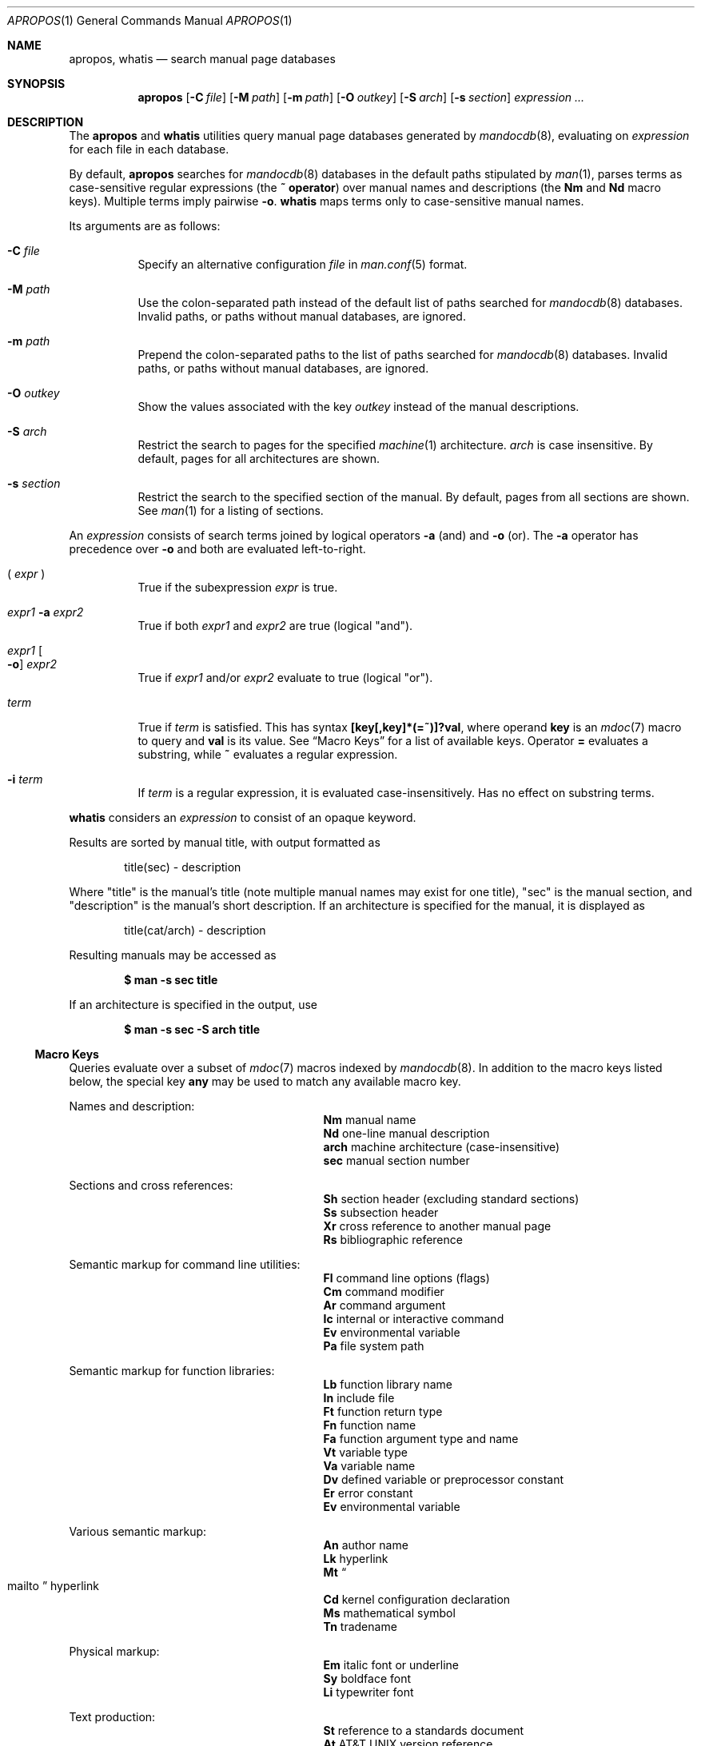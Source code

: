 .\"	$Id: apropos.1,v 1.25 2014/04/04 15:55:19 schwarze Exp $
.\"
.\" Copyright (c) 2011, 2012 Kristaps Dzonsons <kristaps@bsd.lv>
.\" Copyright (c) 2011, 2012, 2014 Ingo Schwarze <schwarze@openbsd.org>
.\"
.\" Permission to use, copy, modify, and distribute this software for any
.\" purpose with or without fee is hereby granted, provided that the above
.\" copyright notice and this permission notice appear in all copies.
.\"
.\" THE SOFTWARE IS PROVIDED "AS IS" AND THE AUTHOR DISCLAIMS ALL WARRANTIES
.\" WITH REGARD TO THIS SOFTWARE INCLUDING ALL IMPLIED WARRANTIES OF
.\" MERCHANTABILITY AND FITNESS. IN NO EVENT SHALL THE AUTHOR BE LIABLE FOR
.\" ANY SPECIAL, DIRECT, INDIRECT, OR CONSEQUENTIAL DAMAGES OR ANY DAMAGES
.\" WHATSOEVER RESULTING FROM LOSS OF USE, DATA OR PROFITS, WHETHER IN AN
.\" ACTION OF CONTRACT, NEGLIGENCE OR OTHER TORTIOUS ACTION, ARISING OUT OF
.\" OR IN CONNECTION WITH THE USE OR PERFORMANCE OF THIS SOFTWARE.
.\"
.Dd $Mdocdate: April 4 2014 $
.Dt APROPOS 1
.Os
.Sh NAME
.Nm apropos ,
.Nm whatis
.Nd search manual page databases
.Sh SYNOPSIS
.Nm
.Op Fl C Ar file
.Op Fl M Ar path
.Op Fl m Ar path
.Op Fl O Ar outkey
.Op Fl S Ar arch
.Op Fl s Ar section
.Ar expression ...
.Sh DESCRIPTION
The
.Nm apropos
and
.Nm whatis
utilities query manual page databases generated by
.Xr mandocdb 8 ,
evaluating on
.Ar expression
for each file in each database.
.Pp
By default,
.Nm
searches for
.Xr mandocdb 8
databases in the default paths stipulated by
.Xr man 1 ,
parses terms as case-sensitive regular expressions
.Pq the Li \&~ operator
over manual names and descriptions
.Pq the Li \&Nm No and Li \&Nd No macro keys .
Multiple terms imply pairwise
.Fl o .
.Nm whatis
maps terms only to case-sensitive manual names.
.Pp
Its arguments are as follows:
.Bl -tag -width Ds
.It Fl C Ar file
Specify an alternative configuration
.Ar file
in
.Xr man.conf 5
format.
.It Fl M Ar path
Use the colon-separated path instead of the default list of paths
searched for
.Xr mandocdb 8
databases.
Invalid paths, or paths without manual databases, are ignored.
.It Fl m Ar path
Prepend the colon-separated paths to the list of paths searched
for
.Xr mandocdb 8
databases.
Invalid paths, or paths without manual databases, are ignored.
.It Fl O Ar outkey
Show the values associated with the key
.Ar outkey
instead of the manual descriptions.
.It Fl S Ar arch
Restrict the search to pages for the specified
.Xr machine 1
architecture.
.Ar arch
is case insensitive.
By default, pages for all architectures are shown.
.It Fl s Ar section
Restrict the search to the specified section of the manual.
By default, pages from all sections are shown.
See
.Xr man 1
for a listing of sections.
.El
.Pp
An
.Ar expression
consists of search terms joined by logical operators
.Fl a
.Pq and
and
.Fl o
.Pq or .
The
.Fl a
operator has precedence over
.Fl o
and both are evaluated left-to-right.
.Bl -tag -width Ds
.It \&( Ar expr No \&)
True if the subexpression
.Ar expr
is true.
.It Ar expr1 Fl a Ar expr2
True if both
.Ar expr1
and
.Ar expr2
are true (logical
.Qq and ) .
.It Ar expr1 Oo Fl o Oc Ar expr2
True if
.Ar expr1
and/or
.Ar expr2
evaluate to true (logical
.Qq or ) .
.It Ar term
True if
.Ar term
is satisfied.
This has syntax
.Li [key[,key]*(=~)]?val ,
where operand
.Cm key
is an
.Xr mdoc 7
macro to query and
.Cm val
is its value.
See
.Sx Macro Keys
for a list of available keys.
Operator
.Li \&=
evaluates a substring, while
.Li \&~
evaluates a regular expression.
.It Fl i Ar term
If
.Ar term
is a regular expression, it
is evaluated case-insensitively.
Has no effect on substring terms.
.El
.Pp
.Nm whatis
considers an
.Ar expression
to consist of an opaque keyword.
.Pp
Results are sorted by manual title, with output formatted as
.Pp
.D1 title(sec) \- description
.Pp
Where
.Qq title
is the manual's title (note multiple manual names may exist for one
title),
.Qq sec
is the manual section, and
.Qq description
is the manual's short description.
If an architecture is specified for the manual, it is displayed as
.Pp
.D1 title(cat/arch) \- description
.Pp
Resulting manuals may be accessed as
.Pp
.Dl $ man \-s sec title
.Pp
If an architecture is specified in the output, use
.Pp
.Dl $ man \-s sec \-S arch title
.Ss Macro Keys
Queries evaluate over a subset of
.Xr mdoc 7
macros indexed by
.Xr mandocdb 8 .
In addition to the macro keys listed below, the special key
.Cm any
may be used to match any available macro key.
.Pp
Names and description:
.Bl -column "xLix" description -offset indent -compact
.It Li \&Nm Ta manual name
.It Li \&Nd Ta one-line manual description
.It Li arch Ta machine architecture (case-insensitive)
.It Li sec  Ta manual section number
.El
.Pp
Sections and cross references:
.Bl -column "xLix" description -offset indent -compact
.It Li \&Sh Ta section header (excluding standard sections)
.It Li \&Ss Ta subsection header
.It Li \&Xr Ta cross reference to another manual page
.It Li \&Rs Ta bibliographic reference
.El
.Pp
Semantic markup for command line utilities:
.Bl -column "xLix" description -offset indent -compact
.It Li \&Fl Ta command line options (flags)
.It Li \&Cm Ta command modifier
.It Li \&Ar Ta command argument
.It Li \&Ic Ta internal or interactive command
.It Li \&Ev Ta environmental variable
.It Li \&Pa Ta file system path
.El
.Pp
Semantic markup for function libraries:
.Bl -column "xLix" description -offset indent -compact
.It Li \&Lb Ta function library name
.It Li \&In Ta include file
.It Li \&Ft Ta function return type
.It Li \&Fn Ta function name
.It Li \&Fa Ta function argument type and name
.It Li \&Vt Ta variable type
.It Li \&Va Ta variable name
.It Li \&Dv Ta defined variable or preprocessor constant
.It Li \&Er Ta error constant
.It Li \&Ev Ta environmental variable
.El
.Pp
Various semantic markup:
.Bl -column "xLix" description -offset indent -compact
.It Li \&An Ta author name
.It Li \&Lk Ta hyperlink
.It Li \&Mt Ta Do mailto Dc hyperlink
.It Li \&Cd Ta kernel configuration declaration
.It Li \&Ms Ta mathematical symbol
.It Li \&Tn Ta tradename
.El
.Pp
Physical markup:
.Bl -column "xLix" description -offset indent -compact
.It Li \&Em Ta italic font or underline
.It Li \&Sy Ta boldface font
.It Li \&Li Ta typewriter font
.El
.Pp
Text production:
.Bl -column "xLix" description -offset indent -compact
.It Li \&St Ta reference to a standards document
.It Li \&At Ta At No version reference
.It Li \&Bx Ta Bx No version reference
.It Li \&Bsx Ta Bsx No version reference
.It Li \&Nx Ta Nx No version reference
.It Li \&Fx Ta Fx No version reference
.It Li \&Ox Ta Ox No version reference
.It Li \&Dx Ta Dx No version reference
.El
.Sh ENVIRONMENT
.Bl -tag -width MANPATH
.It Ev MANPATH
The standard search path used by
.Xr man 1
may be changed by specifying a path in the
.Ev MANPATH
environment variable.
Invalid paths, or paths without manual databases, are ignored.
Overridden by
.Fl M .
If
.Ev MANPATH
begins with a colon, it is appended to the default list;
if it ends with a colon, it is prepended to the default list;
or if it contains two adjacent colons,
the standard search path is inserted between the colons.
If none of these conditions are met, it overrides the
standard search path.
.El
.Sh FILES
.Bl -tag -width "/etc/man.conf" -compact
.It Pa mandoc.db
name of the
.Xr mandocdb 8
keyword database
.It Pa /etc/man.conf
default
.Xr man 1
configuration file
.El
.Sh EXIT STATUS
.Ex -std
.Sh EXAMPLES
Search for
.Qq .cf
as a substring of manual names and descriptions:
.Pp
.Dl $ apropos .cf
.Pp
Include matches for
.Qq .cnf
and
.Qq .conf
as well:
.Pp
.Dl $ apropos .cf .cnf .conf
.Pp
Search in names and descriptions using a regular expression:
.Pp
.Dl $ apropos '~set.?[ug]id'
.Pp
Search for manuals in the library category mentioning both the
.Qq optind
and the
.Qq optarg
variables:
.Pp
.Dl $ apropos \-s 3 Va=optind \-a Va=optarg
.Pp
Do exactly the same as calling
.Xr whatis 1
with the argument
.Qq ssh :
.Pp
.Dl $ apropos \-\- \-i 'Nm~[[:<:]]ssh[[:>:]]'
.Pp
The following two invocations are equivalent:
.Pp
.D1 Li $ apropos -S Ar arch Li -s Ar section expression
.Bd -ragged -offset indent
.Li $ apropos \e( Ar expression Li \e)
.Li -a arch~^( Ns Ar arch Ns Li |any)$
.Li -a sec~^ Ns Ar section Ns Li $
.Ed
.Sh SEE ALSO
.Xr man 1 ,
.Xr re_format 7 ,
.Xr mandocdb 8
.Sh HISTORY
An
.Nm
utility first appeared in
.Bx 2 .
It was rewritten from scratch for
.Ox 5.6 .
.Pp
The
.Fl M
option and the
.Ev MANPATH
variable first appeared in
.Bx 4.3 ;
.Fl m
in
.Bx 4.3 Reno ;
.Fl C
in
.Bx 4.4 Lite1 ;
and
.Fl S
and
.Fl s
in
.Ox 4.5 .
.Sh AUTHORS
.An -nosplit
.An Bill Joy
wrote the original
.Bx
.Nm
in February 1979.
The current version was written by
.An Kristaps Dzonsons Aq Mt kristaps@bsd.lv
and
.An Ingo Schwarze Aq Mt schwarze@openbsd.org .
